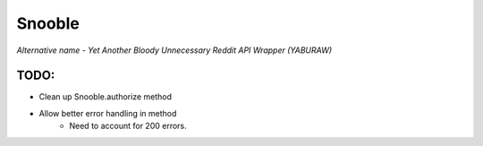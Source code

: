 Snooble
=======

*Alternative name - Yet Another Bloody Unnecessary Reddit API Wrapper (YABURAW)*


TODO:
-----

- Clean up Snooble.authorize method
- Allow better error handling in method
    - Need to account for 200 errors.
